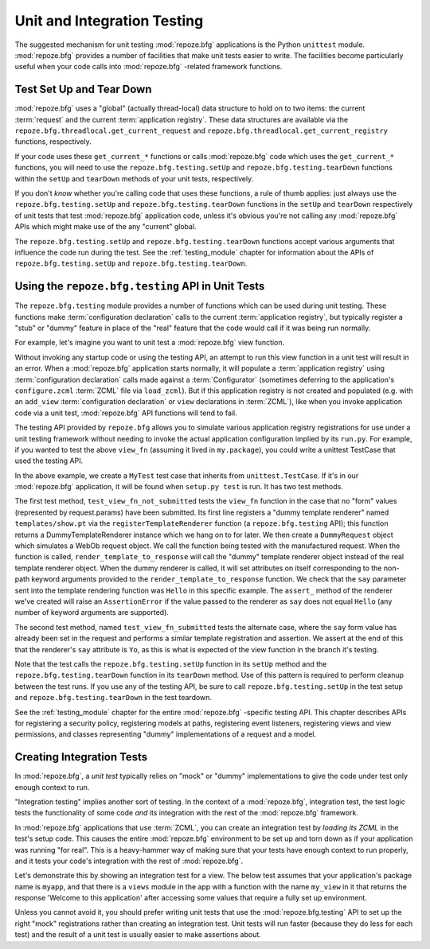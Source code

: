 .. _unittesting_chapter:

Unit and Integration Testing
============================

The suggested mechanism for unit testing :mod:`repoze.bfg`
applications is the Python ``unittest`` module.  :mod:`repoze.bfg`
provides a number of facilities that make unit tests easier to write.
The facilities become particularly useful when your code calls into
:mod:`repoze.bfg` -related framework functions.

.. _test_setup_and_teardown:

Test Set Up and Tear Down
--------------------------

:mod:`repoze.bfg` uses a "global" (actually thread-local) data
structure to hold on to two items: the current :term:`request` and the
current :term:`application registry`.  These data structures are
available via the ``repoze.bfg.threadlocal.get_current_request`` and
``repoze.bfg.threadlocal.get_current_registry`` functions,
respectively.

If your code uses these ``get_current_*`` functions or calls
:mod:`repoze.bfg` code which uses the ``get_current_*`` functions, you
will need to use the ``repoze.bfg.testing.setUp`` and
``repoze.bfg.testing.tearDown`` functions within the ``setUp`` and
``tearDown`` methods of your unit tests, respectively.

If you don't *know* whether you're calling code that uses these
functions, a rule of thumb applies: just always use the
``repoze.bfg.testing.setUp`` and ``repoze.bfg.testing.tearDown``
functions in the ``setUp`` and ``tearDown`` respectively of unit tests
that test :mod:`repoze.bfg` application code, unless it's obvious
you're not calling any :mod:`repoze.bfg` APIs which might make use of
the any "current" global.

The ``repoze.bfg.testing.setUp`` and ``repoze.bfg.testing.tearDown``
functions accept various arguments that influence the code run during
the test.  See the :ref:`testing_module` chapter for information about
the APIs of ``repoze.bfg.testing.setUp`` and
``repoze.bfg.testing.tearDown``.

Using the ``repoze.bfg.testing`` API in Unit Tests
--------------------------------------------------

The ``repoze.bfg.testing`` module provides a number of functions which
can be used during unit testing.  These functions make
:term:`configuration declaration` calls to the current
:term:`application registry`, but typically register a "stub" or
"dummy" feature in place of the "real" feature that the code would
call if it was being run normally.

For example, let's imagine you want to unit test a :mod:`repoze.bfg`
view function.

.. code-block:: python
   :linenos:

   def view_fn(request):
       from repoze.bfg.chameleon_zpt import render_template_to_response
       if 'say' in request.params:
           return render_template_to_response('templates/submitted.pt',
                                               say=request.params['say'])
       return render_template_to_response('templates/show.pt', say='Hello')

Without invoking any startup code or using the testing API, an attempt
to run this view function in a unit test will result in an error.
When a :mod:`repoze.bfg` application starts normally, it will populate
a :term:`application registry` using :term:`configuration declaration`
calls made against a :term:`Configurator` (sometimes deferring to the
application's ``configure.zcml`` :term:`ZCML` file via ``load_zcml``).
But if this application registry is not created and populated
(e.g. with an ``add_view`` :term:`configuration declaration` or
``view`` declarations in :term:`ZCML`), like when you invoke
application code via a unit test, :mod:`repoze.bfg` API functions will
tend to fail.

The testing API provided by ``repoze.bfg`` allows you to simulate
various application registry registrations for use under a unit
testing framework without needing to invoke the actual application
configuration implied by its ``run.py``.  For example, if you wanted
to test the above ``view_fn`` (assuming it lived in ``my.package``),
you could write a unittest TestCase that used the testing API.

.. code-block:: python
   :linenos:

   import unittest
   from repoze.bfg import testing

   class MyTest(unittest.TestCase):
       def setUp(self):
           testing.setUp()

       def tearDown(self):
           testing.tearDown()
       
       def test_view_fn_not_submitted(self):
           from my.package import view_fn
           renderer = testing.registerTemplateRenderer('templates/show.pt')
           request = testing.DummyRequest()
           response = view_fn(request)
           renderer.assert_(say='Hello')

       def test_view_fn_submitted(self):
           from my.package import view_fn
           renderer = testing.registerTemplateRenderer('templates/submitted.pt')
           request = testing.DummyRequest()
           request.params['say'] = 'Yo'
           response = view_fn(request)
           renderer.assert_(say='Yo')

In the above example, we create a ``MyTest`` test case that inherits
from ``unittest.TestCase``.  If it's in our :mod:`repoze.bfg`
application, it will be found when ``setup.py test`` is run.  It has
two test methods.

The first test method, ``test_view_fn_not_submitted`` tests the
``view_fn`` function in the case that no "form" values (represented by
request.params) have been submitted.  Its first line registers a
"dummy template renderer" named ``templates/show.pt`` via the
``registerTemplateRenderer`` function (a ``repoze.bfg.testing`` API);
this function returns a DummyTemplateRenderer instance which we hang
on to for later.  We then create a ``DummyRequest`` object which
simulates a WebOb request object.  We call the function being tested
with the manufactured request.  When the function is called,
``render_template_to_response`` will call the "dummy" template
renderer object instead of the real template renderer object.  When
the dummy renderer is called, it will set attributes on itself
corresponding to the non-path keyword arguments provided to the
``render_template_to_response`` function.  We check that the ``say``
parameter sent into the template rendering function was ``Hello`` in
this specific example.  The ``assert_`` method of the renderer we've
created will raise an ``AssertionError`` if the value passed to the
renderer as ``say`` does not equal ``Hello`` (any number of keyword
arguments are supported).

The second test method, named ``test_view_fn_submitted`` tests the
alternate case, where the ``say`` form value has already been set in
the request and performs a similar template registration and
assertion.  We assert at the end of this that the renderer's ``say``
attribute is ``Yo``, as this is what is expected of the view function
in the branch it's testing.

Note that the test calls the ``repoze.bfg.testing.setUp`` function in
its ``setUp`` method and the ``repoze.bfg.testing.tearDown`` function
in its ``tearDown`` method.  Use of this pattern is required to
perform cleanup between the test runs.  If you use any of the testing
API, be sure to call ``repoze.bfg.testing.setUp`` in the test setup
and ``repoze.bfg.testing.tearDown`` in the test teardown.

See the :ref:`testing_module` chapter for the entire :mod:`repoze.bfg`
-specific testing API.  This chapter describes APIs for registering a
security policy, registering models at paths, registering event
listeners, registering views and view permissions, and classes
representing "dummy" implementations of a request and a model.

.. _integration_tests:

Creating Integration Tests
--------------------------

In :mod:`repoze.bfg`, a *unit test* typically relies on "mock" or
"dummy" implementations to give the code under test only enough
context to run.

"Integration testing" implies another sort of testing.  In the context
of a :mod:`repoze.bfg`, integration test, the test logic tests the
functionality of some code *and* its integration with the rest of the
:mod:`repoze.bfg` framework.

In :mod:`repoze.bfg` applications that use :term:`ZCML`, you can
create an integration test by *loading its ZCML* in the test's setup
code.  This causes the entire :mod:`repoze.bfg` environment to be set
up and torn down as if your application was running "for real".  This
is a heavy-hammer way of making sure that your tests have enough
context to run properly, and it tests your code's integration with the
rest of :mod:`repoze.bfg`.

Let's demonstrate this by showing an integration test for a view.  The
below test assumes that your application's package name is ``myapp``,
and that there is a ``views`` module in the app with a function with
the name ``my_view`` in it that returns the response 'Welcome to this
application' after accessing some values that require a fully set up
environment.

.. code-block:: python
   :linenos:

   import unittest

   from repoze.bfg import testing

   class ViewIntegrationTests(unittest.TestCase):
       def setUp(self):
           """ This sets up the application registry with the
           registrations your application declares in its configure.zcml
           (including dependent registrations for repoze.bfg itself).
           """
           from repoze.bfg.configuration import Configurator
           import myapp
           configurator = Configurator(package=myapp)
           configurator.load_zcml('myapp:configure.zcml')
           testing.setUp(registry=configurator.registry)

       def tearDown(self):
           """ Clear out the application registry """
           testing.tearDown()

       def test_my_view(self):
           from myapp.views import my_view
           request = testing.DummyRequest()
           result = my_view(request)
           self.assertEqual(result.status, '200 OK')
           body = result.app_iter[0]
           self.failUnless('Welcome to' in body)
           self.assertEqual(len(result.headerlist), 2)
           self.assertEqual(result.headerlist[0],
                            ('Content-Type', 'text/html; charset=UTF-8'))
           self.assertEqual(result.headerlist[1], ('Content-Length',
                                                   str(len(body))))

Unless you cannot avoid it, you should prefer writing unit tests that
use the :mod:`repoze.bfg.testing` API to set up the right "mock"
registrations rather than creating an integration test.  Unit tests
will run faster (because they do less for each test) and the result of
a unit test is usually easier to make assertions about.


